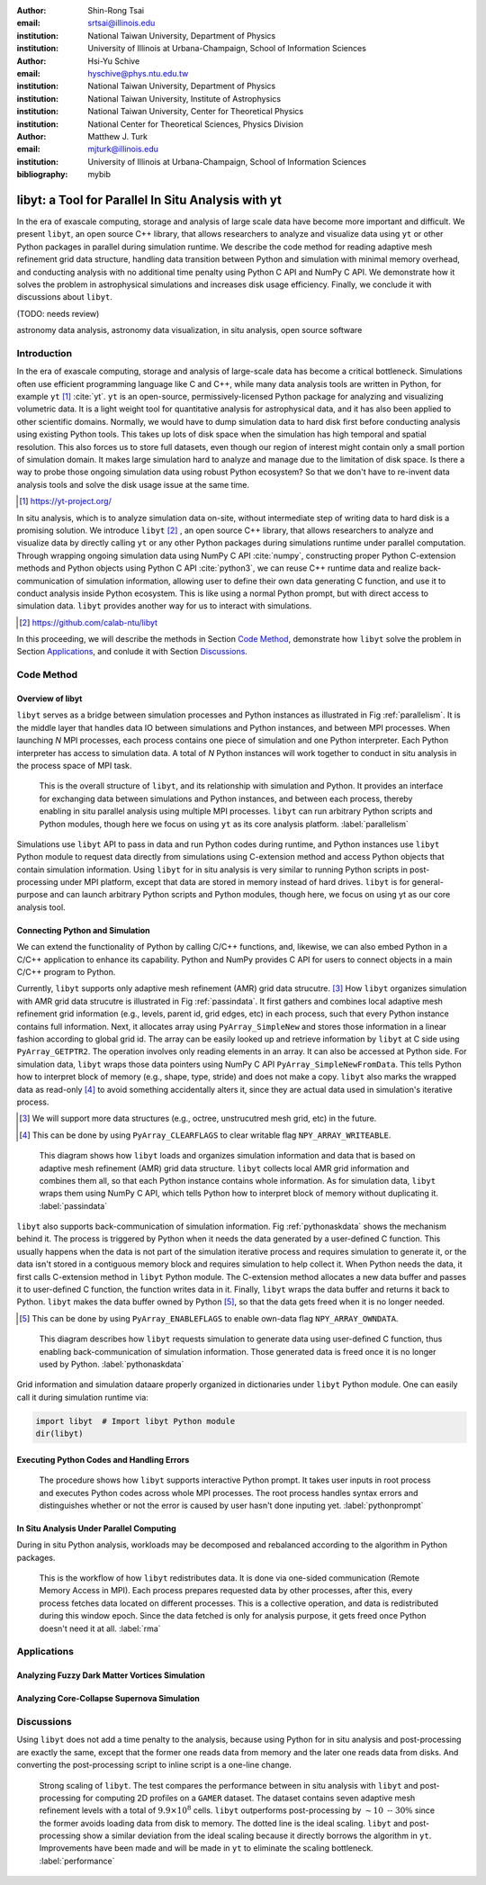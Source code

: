 :author: Shin-Rong Tsai
:email: srtsai@illinois.edu
:institution: National Taiwan University, Department of Physics
:institution: University of Illinois at Urbana-Champaign, School of Information Sciences

:author: Hsi-Yu Schive
:email: hyschive@phys.ntu.edu.tw
:institution: National Taiwan University, Department of Physics
:institution: National Taiwan University, Institute of Astrophysics
:institution: National Taiwan University, Center for Theoretical Physics
:institution: National Center for Theoretical Sciences, Physics Division

:author: Matthew J. Turk
:email: mjturk@illinois.edu
:institution: University of Illinois at Urbana-Champaign, School of Information Sciences

:bibliography: mybib


---------------------------------------------------
libyt: a Tool for Parallel In Situ Analysis with yt
---------------------------------------------------

.. class:: abstract

   In the era of exascale computing, storage and analysis of large scale data have become 
   more important and difficult. 
   We present ``libyt``, an open source C++ library, that allows researchers to analyze and 
   visualize data using ``yt`` or other Python packages in parallel during simulation runtime. 
   We describe the code method for reading adaptive mesh refinement grid data structure, 
   handling data transition between Python and simulation with minimal memory overhead, and 
   conducting analysis with no additional time penalty using Python C API and NumPy C API. 
   We demonstrate how it solves the problem in astrophysical simulations and increases disk 
   usage efficiency. Finally, we conclude it with discussions about ``libyt``.
   
   (TODO: needs review)
   

.. class:: keywords

   astronomy data analysis, astronomy data visualization, in situ analysis, open source software

Introduction
------------
.. 
   problem we are trying to solve, our motivation and our goals

In the era of exascale computing, storage and analysis of large-scale data has become a critical 
bottleneck. 
Simulations often use efficient programming language like C and C++, while many data analysis tools 
are written in Python, for example ``yt`` [#]_ :cite:`yt`. 
``yt`` is an open-source, permissively-licensed Python package for analyzing and visualizing 
volumetric data. 
It is a light weight tool for quantitative analysis for astrophysical data, and it has also been 
applied to other scientific domains.
Normally, we would have to dump simulation data to hard disk first before conducting analysis using 
existing Python tools. 
This takes up lots of disk space when the simulation has high temporal and spatial resolution. 
This also forces us to store full datasets, even though our region of interest might contain only 
a small portion of simulation domain. 
It makes large simulation hard to analyze and manage due to the limitation of disk space. 
Is there a way to probe those ongoing simulation data using robust Python ecosystem? 
So that we don't have to re-invent data analysis tools and solve the disk usage issue at the same 
time.

.. [#] `https://yt-project.org/ <https://yt-project.org/>`_ 

.. 
   in situ analysis and features of libyt

In situ analysis, which is to analyze simulation data on-site, without intermediate step of writing 
data to hard disk is a promising solution.
We introduce ``libyt`` [#]_ , an open source C++ library, that allows researchers to analyze and 
visualize data by directly calling ``yt`` or any other Python packages during simulations runtime 
under parallel computation. 
Through wrapping ongoing simulation data using NumPy C API :cite:`numpy`, constructing proper Python 
C-extension methods and Python objects using Python C API :cite:`python3`, we can reuse C++ runtime 
data and realize back-communication of simulation information, allowing user to define their own 
data generating C function, and use it to conduct analysis inside Python ecosystem. 
This is like using a normal Python prompt, but with direct access to simulation data. 
``libyt`` provides another way for us to interact with simulations.

.. [#] `https://github.com/calab-ntu/libyt <https://github.com/calab-ntu/libyt>`_

..
   outline of the proceeding

In this proceeding, we will describe the methods in Section `Code Method`_, demonstrate how ``libyt`` 
solve the problem in Section `Applications`_, and conlude it with Section `Discussions`_.

.. _Code Method:

Code Method
-----------

.. _Overview of libyt:

Overview of libyt
+++++++++++++++++

``libyt`` serves as a bridge between simulation processes and Python instances as 
illustrated in Fig :ref:`parallelism`.
It is the middle layer that handles data IO between simulations and Python instances, 
and between MPI processes. 
When launching *N* MPI processes, each process contains one piece of simulation and 
one Python interpreter. Each Python interpreter has access to simulation data. 
A total of *N* Python instances will work together to conduct in situ analysis in the 
process space of MPI task.

.. figure:: Parallelism.pdf
   :figclass: thb

   This is the overall structure of ``libyt``, and its relationship with simulation 
   and Python. It provides an interface for exchanging data between simulations and 
   Python instances, and between each process, thereby enabling in situ parallel 
   analysis using multiple MPI processes. ``libyt`` can run arbitrary Python scripts 
   and Python modules, though here we focus on using ``yt`` as its core analysis 
   platform. 
   :label:`parallelism`

Simulations use ``libyt`` API to pass in data and run Python codes during runtime, 
and Python instances use ``libyt`` Python module to request data directly from simulations 
using C-extension method and access Python objects that contain simulation information. 
Using ``libyt`` for in situ analysis is very similar to running Python scripts in post-processing 
under MPI platform, except that data are stored in memory instead of hard drives. 
``libyt`` is for general-purpose and can launch arbitrary Python scripts and Python modules, 
though here, we focus on using yt as our core analysis tool.


.. _Connecting Python and Simulation:

Connecting Python and Simulation
++++++++++++++++++++++++++++++++

We can extend the functionality of Python by calling C/C++ functions, and, likewise, 
we can also embed Python in a C/C++ application to enhance its capability. 
Python and NumPy provides C API for users to connect objects in a main C/C++ program to Python. 

Currently, ``libyt`` supports only adaptive mesh refinement (AMR) grid data strucutre. [#]_
How ``libyt`` organizes simulation with AMR grid data strucutre is illustrated in Fig :ref:`passindata`. 
It first gathers and combines local adaptive mesh refinement grid information 
(e.g., levels, parent id, grid edges, etc) in each process, such that every Python instance contains 
full information.
Next, it allocates array using ``PyArray_SimpleNew`` and stores those information in a linear 
fashion according to global grid id.
The array can be easily looked up and retrieve information by ``libyt`` at C side using ``PyArray_GETPTR2``. 
The operation involves only reading elements in an array. It can also be accessed at Python side. 
For simulation data, ``libyt`` wraps those data pointers using NumPy C API ``PyArray_SimpleNewFromData``. 
This tells Python how to interpret block of memory (e.g., shape, type, stride) and does not make a copy. 
``libyt`` also marks the wrapped data as read-only [#]_ to avoid something accidentally alters it, 
since they are actual data used in simulation's iterative process. 

.. [#] We will support more data structures (e.g., octree, unstrucutred mesh grid, etc) in the future.

.. [#] This can be done by using ``PyArray_CLEARFLAGS`` to clear writable flag ``NPY_ARRAY_WRITEABLE``.

.. figure:: PassInData.pdf
   :figclass: htb

   This diagram shows how ``libyt`` loads and organizes simulation information and 
   data that is based on adaptive mesh refinement (AMR) grid data structure. 
   ``libyt`` collects local AMR grid information and combines them all, so that each 
   Python instance contains whole information.
   As for simulation data, ``libyt`` wraps them using NumPy C API, which tells Python 
   how to interpret block of memory without duplicating it.
   :label:`passindata`

``libyt`` also supports back-communication of simulation information. 
Fig :ref:`pythonaskdata` shows the mechanism behind it. 
The process is triggered by Python when it needs the data generated by a user-defined 
C function. This usually happens when the data is not part of the simulation iterative 
process and requires simulation to generate it, or the data isn't stored in a contiguous 
memory block and requires simulation to help collect it. 
When Python needs the data, it first calls C-extension method in ``libyt`` Python module. 
The C-extension method allocates a new data buffer and passes it to user-defined C function, 
the function writes data in it. 
Finally, ``libyt`` wraps the data buffer and returns it back to Python. 
``libyt`` makes the data buffer owned by Python [#]_, so that the data gets freed when it is no 
longer needed.

.. [#] This can be done by using ``PyArray_ENABLEFLAGS`` to enable own-data flag ``NPY_ARRAY_OWNDATA``.

.. figure:: PythonAskData.pdf
   :figclass: thb

   This diagram describes how ``libyt`` requests simulation to generate data using 
   user-defined C function, thus enabling back-communication of simulation information. 
   Those generated data is freed once it is no longer used by Python.
   :label:`pythonaskdata`


Grid information and simulation dataare properly organized in dictionaries under ``libyt`` 
Python module. One can easily call it during simulation runtime via:

.. code-block:: python

   import libyt  # Import libyt Python module
   dir(libyt)


.. _Executing Python Codes:

Executing Python Codes and Handling Errors
++++++++++++++++++++++++++++++++++++++++++


.. figure:: REPL.pdf
   :figclass: thb

   The procedure shows how ``libyt`` supports interactive Python prompt. 
   It takes user inputs in root process and executes Python codes across whole MPI processes. 
   The root process handles syntax errors and distinguishes whether or not the error is caused 
   by user hasn't done inputing yet.
   :label:`pythonprompt`

.. _In Situ Analysis Under Parallel Computing:

In Situ Analysis Under Parallel Computing
+++++++++++++++++++++++++++++++++++++++++

.. 
   yt parallelism feature, data chunking

.. 
   RMA

During in situ Python analysis, workloads may be decomposed and rebalanced according 
to the algorithm in Python packages.

.. figure:: RMA.pdf
   :figclass: thb

   This is the workflow of how ``libyt`` redistributes data.
   It is done via one-sided communication (Remote Memory Access in MPI). 
   Each process prepares requested data by other processes, after this, every process 
   fetches data located on different processes.
   This is a collective operation, and data is redistributed during this window epoch. 
   Since the data fetched is only for analysis purpose, it gets freed once Python doesn't 
   need it at all. 
   :label:`rma`

.. _Applications:

Applications
------------

Analyzing Fuzzy Dark Matter Vortices Simulation
+++++++++++++++++++++++++++++++++++++++++++++++

Analyzing Core-Collapse Supernova Simulation
++++++++++++++++++++++++++++++++++++++++++++

.. _Discussions:

Discussions
-----------

Using ``libyt`` does not add a time penalty to the analysis, because using Python for in situ analysis 
and post-processing are exactly the same, except that the former one reads data from memory and the 
later one reads data from disks. 
And converting the post-processing script to inline script is a one-line change.

.. figure:: Time-Proc-Ideal.pdf
   :figclass: htb

   Strong scaling of ``libyt``. The test compares the performance between in situ analysis 
   with ``libyt`` and post-processing for computing 2D profiles on a ``GAMER`` dataset. 
   The dataset contains seven adaptive mesh refinement levels with a total of :math:`9.9 \times 10^8` 
   cells. ``libyt`` outperforms post-processing by :math:`\sim 10 \textrm{ -- } 30\%` since the former 
   avoids loading data from disk to memory. The dotted line is the ideal scaling. 
   ``libyt`` and post-processing show a similar deviation from the ideal scaling because it directly 
   borrows the algorithm in ``yt``. Improvements have been made and will be made in ``yt`` to 
   eliminate the scaling bottleneck.
   :label:`performance`
